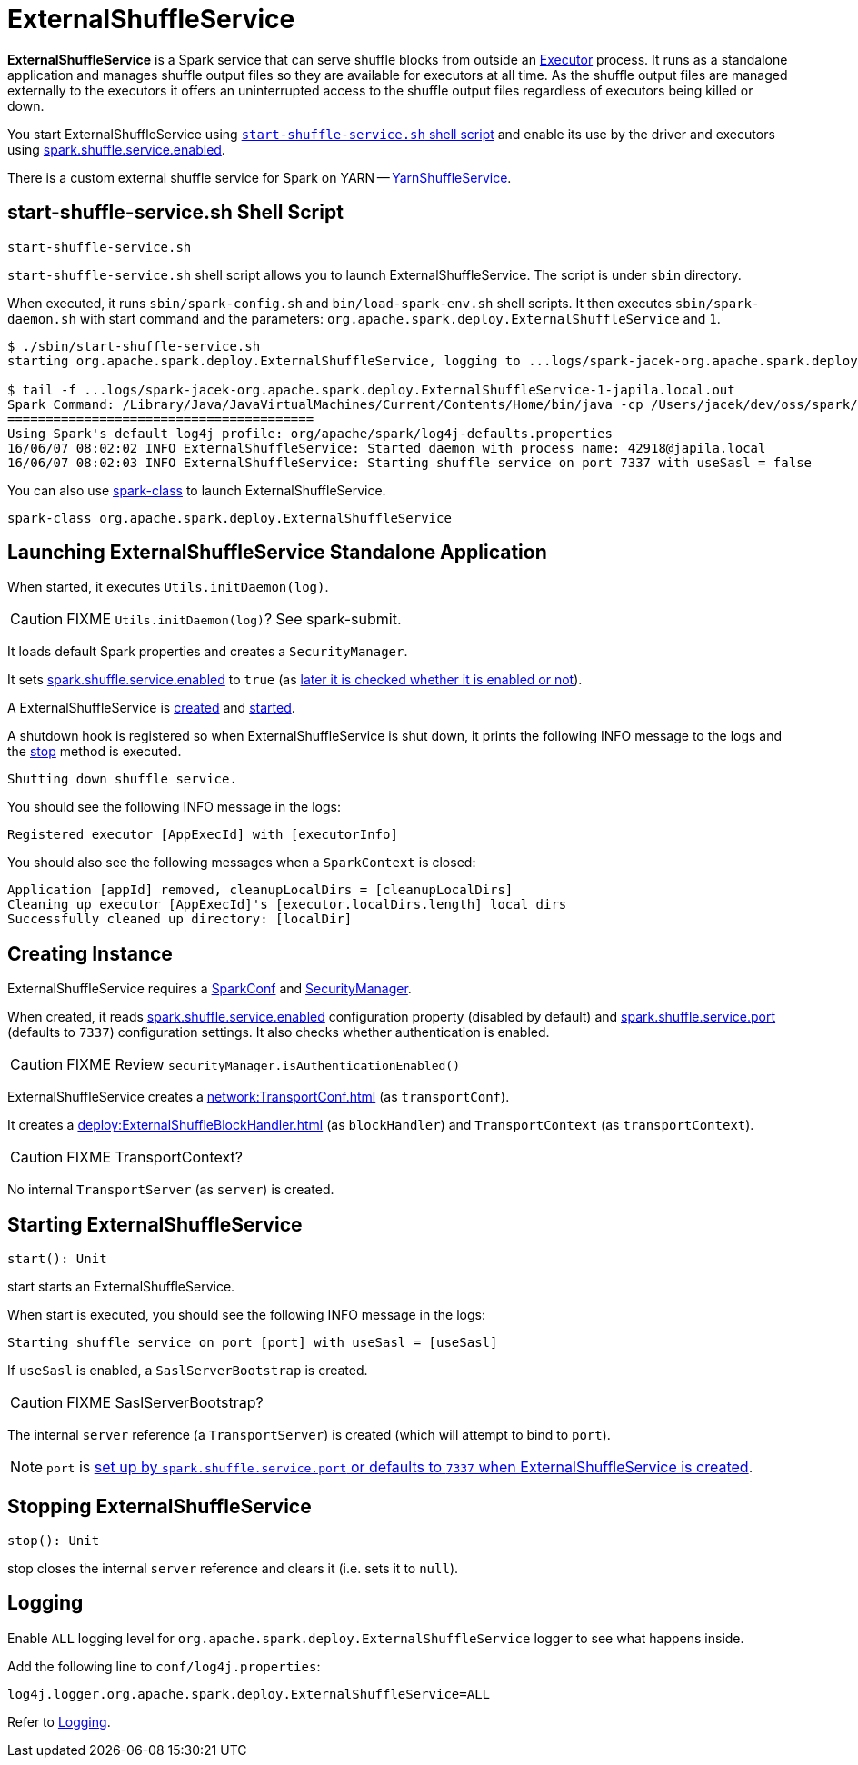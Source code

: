 = ExternalShuffleService
:navtitle: External Shuffle Service

*ExternalShuffleService* is a Spark service that can serve shuffle blocks from outside an xref:core:Executor.adoc[Executor] process. It runs as a standalone application and manages shuffle output files so they are available for executors at all time. As the shuffle output files are managed externally to the executors it offers an uninterrupted access to the shuffle output files regardless of executors being killed or down.

You start ExternalShuffleService using <<start-script, `start-shuffle-service.sh` shell script>> and enable its use by the driver and executors using xref:ROOT:configuration-properties.adoc#spark.shuffle.service.enabled[spark.shuffle.service.enabled].

There is a custom external shuffle service for Spark on YARN -- xref:spark-on-yarn:spark-yarn-YarnShuffleService.adoc[YarnShuffleService].

== [[start-script]] start-shuffle-service.sh Shell Script

```
start-shuffle-service.sh
```

`start-shuffle-service.sh` shell script allows you to launch ExternalShuffleService. The script is under `sbin` directory.

When executed, it runs `sbin/spark-config.sh` and `bin/load-spark-env.sh` shell scripts. It then executes `sbin/spark-daemon.sh` with start command and the parameters: `org.apache.spark.deploy.ExternalShuffleService` and `1`.

[options="wrap"]
----
$ ./sbin/start-shuffle-service.sh
starting org.apache.spark.deploy.ExternalShuffleService, logging to ...logs/spark-jacek-org.apache.spark.deploy.ExternalShuffleService-1-japila.local.out

$ tail -f ...logs/spark-jacek-org.apache.spark.deploy.ExternalShuffleService-1-japila.local.out
Spark Command: /Library/Java/JavaVirtualMachines/Current/Contents/Home/bin/java -cp /Users/jacek/dev/oss/spark/conf/:/Users/jacek/dev/oss/spark/assembly/target/scala-2.11/jars/* -Xmx1g org.apache.spark.deploy.ExternalShuffleService
========================================
Using Spark's default log4j profile: org/apache/spark/log4j-defaults.properties
16/06/07 08:02:02 INFO ExternalShuffleService: Started daemon with process name: 42918@japila.local
16/06/07 08:02:03 INFO ExternalShuffleService: Starting shuffle service on port 7337 with useSasl = false
----

You can also use xref:tools:spark-class.adoc[spark-class] to launch ExternalShuffleService.

[source,plaintext]
----
spark-class org.apache.spark.deploy.ExternalShuffleService
----

== [[main]] Launching ExternalShuffleService Standalone Application

When started, it executes `Utils.initDaemon(log)`.

CAUTION: FIXME `Utils.initDaemon(log)`? See spark-submit.

It loads default Spark properties and creates a `SecurityManager`.

It sets xref:ROOT:configuration-properties.adoc#spark.shuffle.service.enabled[spark.shuffle.service.enabled] to `true` (as <<create-instance, later it is checked whether it is enabled or not>>).

A ExternalShuffleService is <<create-instance, created>> and <<start, started>>.

A shutdown hook is registered so when ExternalShuffleService is shut down, it prints the following INFO message to the logs and the <<stop, stop>> method is executed.

[source,plaintext]
----
Shutting down shuffle service.
----

You should see the following INFO message in the logs:

[source,plaintext]
----
Registered executor [AppExecId] with [executorInfo]
----

You should also see the following messages when a `SparkContext` is closed:

[source,plaintext]
----
Application [appId] removed, cleanupLocalDirs = [cleanupLocalDirs]
Cleaning up executor [AppExecId]'s [executor.localDirs.length] local dirs
Successfully cleaned up directory: [localDir]
----

== [[creating-instance]] Creating Instance

ExternalShuffleService requires a xref:ROOT:SparkConf.adoc[SparkConf] and link:spark-security.adoc[SecurityManager].

When created, it reads xref:ROOT:configuration-properties.adoc#spark.shuffle.service.enabled[spark.shuffle.service.enabled] configuration property (disabled by default) and <<spark.shuffle.service.port, spark.shuffle.service.port>> (defaults to `7337`) configuration settings. It also checks whether authentication is enabled.

CAUTION: FIXME Review `securityManager.isAuthenticationEnabled()`

ExternalShuffleService creates a xref:network:TransportConf.adoc[] (as `transportConf`).

It creates a xref:deploy:ExternalShuffleBlockHandler.adoc[] (as `blockHandler`) and `TransportContext` (as `transportContext`).

CAUTION: FIXME TransportContext?

No internal `TransportServer` (as `server`) is created.

== [[start]] Starting ExternalShuffleService

[source, scala]
----
start(): Unit
----

start starts an ExternalShuffleService.

When start is executed, you should see the following INFO message in the logs:

[source,plaintext]
----
Starting shuffle service on port [port] with useSasl = [useSasl]
----

If `useSasl` is enabled, a `SaslServerBootstrap` is created.

CAUTION: FIXME SaslServerBootstrap?

The internal `server` reference (a `TransportServer`) is created (which will attempt to bind to `port`).

NOTE: `port` is <<creating-instance, set up by `spark.shuffle.service.port` or defaults to `7337` when ExternalShuffleService is created>>.

== [[stop]] Stopping ExternalShuffleService

[source, scala]
----
stop(): Unit
----

stop closes the internal `server` reference and clears it (i.e. sets it to `null`).

== [[logging]] Logging

Enable `ALL` logging level for `org.apache.spark.deploy.ExternalShuffleService` logger to see what happens inside.

Add the following line to `conf/log4j.properties`:

[source,plaintext]
----
log4j.logger.org.apache.spark.deploy.ExternalShuffleService=ALL
----

Refer to xref:ROOT:spark-logging.adoc[Logging].
